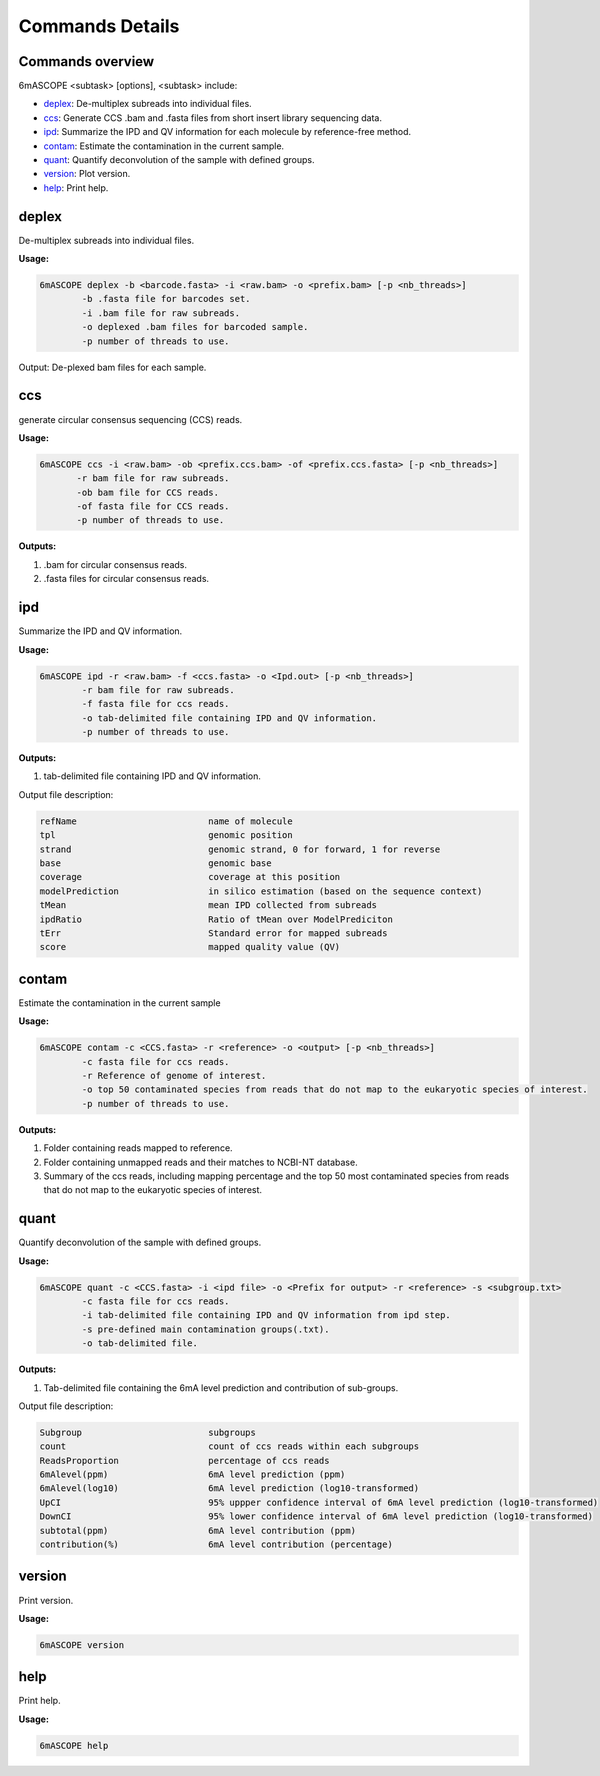 .. _commands-details:

==================
Commands Details
==================

Commands overview
==================

6mASCOPE <subtask> [options], <subtask> include:

* `deplex`_: De-multiplex subreads into individual files.
* `ccs`_: Generate CCS .bam and .fasta files from short insert library sequencing data.
* `ipd`_: Summarize the IPD and QV information for each molecule by reference-free method.
* `contam`_: Estimate the contamination in the current sample.
* `quant`_: Quantify deconvolution of the sample with defined groups.
* `version`_: Plot version.
* `help`_: Print help.

.. _deplex:

deplex
======

De-multiplex subreads into individual files.


**Usage:**

.. code-block:: none

	6mASCOPE deplex -b <barcode.fasta> -i <raw.bam> -o <prefix.bam> [-p <nb_threads>]
		-b .fasta file for barcodes set.
		-i .bam file for raw subreads.
		-o deplexed .bam files for barcoded sample.
		-p number of threads to use.

Output:
De-plexed bam files for each sample.


.. _ccs:

ccs
====

generate circular consensus sequencing (CCS) reads.

**Usage:**

.. code-block:: none

	 6mASCOPE ccs -i <raw.bam> -ob <prefix.ccs.bam> -of <prefix.ccs.fasta> [-p <nb_threads>]
		-r bam file for raw subreads.
		-ob bam file for CCS reads.
                -of fasta file for CCS reads.
		-p number of threads to use. 

**Outputs:**

#. .bam for circular consensus reads. 
#. .fasta files for circular consensus reads. 

.. _ipd:

ipd
====

Summarize the IPD and QV information.

**Usage:**

.. code-block:: none

	6mASCOPE ipd -r <raw.bam> -f <ccs.fasta> -o <Ipd.out> [-p <nb_threads>]
		-r bam file for raw subreads.
		-f fasta file for ccs reads.
		-o tab-delimited file containing IPD and QV information.
		-p number of threads to use. 

**Outputs:**

#. tab-delimited file containing IPD and QV information.

Output file description:

.. code-block:: none

	refName				name of molecule
	tpl				genomic position
	strand				genomic strand, 0 for forward, 1 for reverse     
	base				genomic base    
	coverage			coverage at this position        
	modelPrediction 	        in silico estimation (based on the sequence context)  
	tMean 				mean IPD collected from subreads    
	ipdRatio 			Ratio of tMean over ModelPrediciton        
	tErr 				Standard error for mapped subreads  
	score 				mapped quality value (QV)

.. _contam:

contam
======
Estimate the contamination in the current sample

**Usage:**

.. code-block:: none

	6mASCOPE contam -c <CCS.fasta> -r <reference> -o <output> [-p <nb_threads>]
		-c fasta file for ccs reads.
		-r Reference of genome of interest.
		-o top 50 contaminated species from reads that do not map to the eukaryotic species of interest.
		-p number of threads to use. 

**Outputs:**

#. Folder containing reads mapped to reference.
#. Folder containing unmapped reads and their matches to NCBI-NT database.
#. Summary of the ccs reads, including mapping percentage and the top 50 most contaminated species from reads that do not map to the eukaryotic species of interest.


.. _quant:

quant
=====
Quantify deconvolution of the sample with defined groups.

**Usage:**

.. code-block:: none

	6mASCOPE quant -c <CCS.fasta> -i <ipd file> -o <Prefix for output> -r <reference> -s <subgroup.txt>
		-c fasta file for ccs reads.
		-i tab-delimited file containing IPD and QV information from ipd step.
		-s pre-defined main contamination groups(.txt).
		-o tab-delimited file.  

**Outputs:**

#. Tab-delimited file containing the 6mA level prediction and contribution of sub-groups.

Output file description:

.. code-block:: none

	Subgroup 			subgroups
	count 				count of ccs reads within each subgroups
	ReadsProportion 	        percentage of ccs reads  
	6mAlevel(ppm) 		        6mA level prediction (ppm)  
	6mAlevel(log10) 	        6mA level prediction (log10-transformed)     
	UpCI 				95% uppper confidence interval of 6mA level prediction (log10-transformed)  
	DownCI 				95% lower confidence interval of 6mA level prediction (log10-transformed)  
	subtotal(ppm) 		        6mA level contribution (ppm)   
	contribution(%) 	        6mA level contribution (percentage) 


.. _version:

version
=======
Print version.

**Usage:**

.. code-block:: none

	6mASCOPE version

.. _help:

help
=====

Print help.

**Usage:**

.. code-block:: none

	6mASCOPE help



